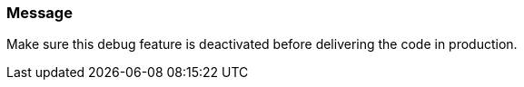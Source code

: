 === Message

Make sure this debug feature is deactivated before delivering the code in production.

